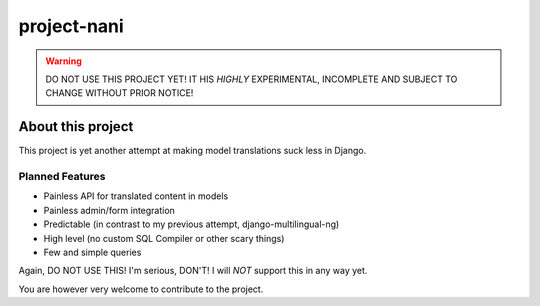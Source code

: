 ============
project-nani
============

.. warning:: DO NOT USE THIS PROJECT YET! IT HIS *HIGHLY* EXPERIMENTAL,
             INCOMPLETE AND SUBJECT TO CHANGE WITHOUT PRIOR NOTICE!

******************
About this project
******************

This project is yet another attempt at making model translations suck less in
Django.

Planned Features
----------------

* Painless API for translated content in models
* Painless admin/form integration
* Predictable (in contrast to my previous attempt, django-multilingual-ng)
* High level (no custom SQL Compiler or other scary things)
* Few and simple queries

Again, DO NOT USE THIS! I'm serious, DON'T! I will *NOT* support this in any way
yet.

You are however very welcome to contribute to the project.